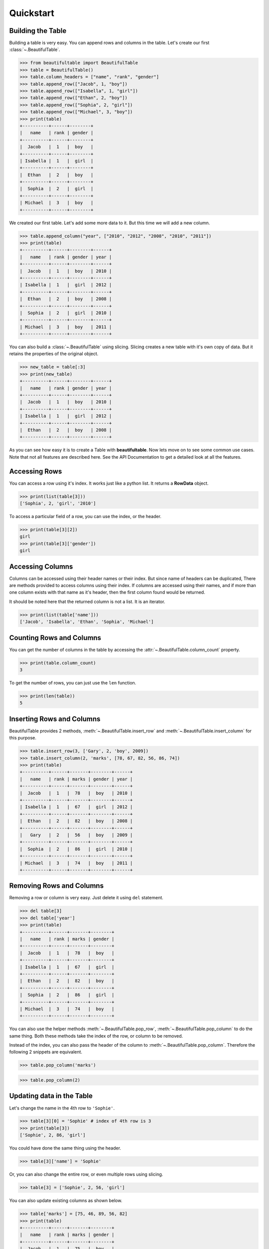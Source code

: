 *************************************************************************
Quickstart
*************************************************************************

=========================================================================
Building the Table
=========================================================================

Building a table is very easy. You can append rows and columns
in the table. Let's create our first :class:`~.BeautifulTable`.

.. code:: python

   >>> from beautifultable import BeautifulTable
   >>> table = BeautifulTable()
   >>> table.column_headers = ["name", "rank", "gender"]
   >>> table.append_row(["Jacob", 1, "boy"])
   >>> table.append_row(["Isabella", 1, "girl"])
   >>> table.append_row(["Ethan", 2, "boy"])
   >>> table.append_row(["Sophia", 2, "girl"])
   >>> table.append_row(["Michael", 3, "boy"])
   >>> print(table)
   +----------+------+--------+
   |   name   | rank | gender |
   +----------+------+--------+
   |  Jacob   |  1   |  boy   |
   +----------+------+--------+
   | Isabella |  1   |  girl  |
   +----------+------+--------+
   |  Ethan   |  2   |  boy   |
   +----------+------+--------+
   |  Sophia  |  2   |  girl  |
   +----------+------+--------+
   | Michael  |  3   |  boy   |
   +----------+------+--------+

We created our first table. Let's add some more data to it.
But this time we will add a new column.

.. code:: python

   >>> table.append_column("year", ["2010", "2012", "2008", "2010", "2011"])
   >>> print(table)
   +----------+------+--------+------+
   |   name   | rank | gender | year |
   +----------+------+--------+------+
   |  Jacob   |  1   |  boy   | 2010 |
   +----------+------+--------+------+
   | Isabella |  1   |  girl  | 2012 |
   +----------+------+--------+------+
   |  Ethan   |  2   |  boy   | 2008 |
   +----------+------+--------+------+
   |  Sophia  |  2   |  girl  | 2010 |
   +----------+------+--------+------+
   | Michael  |  3   |  boy   | 2011 |
   +----------+------+--------+------+

You can also build a :class:`~.BeautifulTable` using slicing. Slicing creates a
new table with it's own copy of data. But it retains the properties
of the original object.

.. code:: python

   >>> new_table = table[:3]
   >>> print(new_table)
   +----------+------+--------+------+
   |   name   | rank | gender | year |
   +----------+------+--------+------+
   |  Jacob   |  1   |  boy   | 2010 |
   +----------+------+--------+------+
   | Isabella |  1   |  girl  | 2012 |
   +----------+------+--------+------+
   |  Ethan   |  2   |  boy   | 2008 |
   +----------+------+--------+------+

As you can see how easy it is to create a Table with **beautifultable**.
Now lets move on to see some common use cases. Note that not all
features are described here. See the API Documentation to get a
detailed look at all the features.


=========================================================================
Accessing Rows
=========================================================================

You can access a row using it's index. It works just like a python
list. It returns a **RowData** object.

.. code:: python

   >>> print(list(table[3]))
   ['Sophia', 2, 'girl', '2010']

To access a particular field of a row, you can use the index, or the header.

.. code:: python

   >>> print(table[3][2])
   girl
   >>> print(table[3]['gender'])
   girl


=========================================================================
Accessing Columns
=========================================================================

Columns can be accessed using their header names or their index.
But since name of headers can be duplicated, There are methods
provided to access columns using their index. If columns are accessed
using their names, and if more than one column exists with that name
as it's header, then the first column found would be returned.

It should be noted here that the returned column is not a list. It is
an iterator.

.. code:: python

   >>> print(list(table['name']))
   ['Jacob', 'Isabella', 'Ethan', 'Sophia', 'Michael']

=========================================================================
Counting Rows and Columns
=========================================================================

You can get the number of columns in the table by accessing the
:attr:`~.BeautifulTable.column_count` property.

.. code:: python

   >>> print(table.column_count)
   3

To get the number of rows, you can just use the ``len`` function.

.. code:: python

   >>> print(len(table))
   5

=========================================================================
Inserting Rows and Columns
=========================================================================

BeautifulTable provides 2 methods, :meth:`~.BeautifulTable.insert_row` and
:meth:`~.BeautifulTable.insert_column` for this purpose.

.. code:: python

   >>> table.insert_row(3, ['Gary', 2, 'boy', 2009])
   >>> table.insert_column(2, 'marks', [78, 67, 82, 56, 86, 74])
   >>> print(table)
   +----------+------+-------+--------+------+
   |   name   | rank | marks | gender | year |
   +----------+------+-------+--------+------+
   |  Jacob   |  1   |  78   |  boy   | 2010 |
   +----------+------+-------+--------+------+
   | Isabella |  1   |  67   |  girl  | 2012 |
   +----------+------+-------+--------+------+
   |  Ethan   |  2   |  82   |  boy   | 2008 |
   +----------+------+-------+--------+------+
   |   Gary   |  2   |  56   |  boy   | 2009 |
   +----------+------+-------+--------+------+
   |  Sophia  |  2   |  86   |  girl  | 2010 |
   +----------+------+-------+--------+------+
   | Michael  |  3   |  74   |  boy   | 2011 |
   +----------+------+-------+--------+------+


=========================================================================
Removing Rows and Columns
=========================================================================

Removing a row or column is very easy. Just delete it using ``del``
statement.

.. code:: python

   >>> del table[3]
   >>> del table['year']
   >>> print(table)
   +----------+------+-------+--------+
   |   name   | rank | marks | gender |
   +----------+------+-------+--------+
   |  Jacob   |  1   |  78   |  boy   |
   +----------+------+-------+--------+
   | Isabella |  1   |  67   |  girl  |
   +----------+------+-------+--------+
   |  Ethan   |  2   |  82   |  boy   |
   +----------+------+-------+--------+
   |  Sophia  |  2   |  86   |  girl  |
   +----------+------+-------+--------+
   | Michael  |  3   |  74   |  boy   |
   +----------+------+-------+--------+

You can also use the helper methods :meth:`~.BeautifulTable.pop_row`,
:meth:`~.BeautifulTable.pop_column` to do the same thing. Both these
methods take the index of the row, or column to be removed.

Instead of the index, you can also pass the header of the column to
:meth:`~.BeautifulTable.pop_column`. Therefore the following 2
snippets are equivalent.

.. code:: python

   >>> table.pop_column('marks')

.. code:: python

   >>> table.pop_column(2)


=========================================================================
Updating data in the Table
=========================================================================

Let's change the name in the 4th row to ``'Sophie'``.

.. code:: python

   >>> table[3][0] = 'Sophie' # index of 4th row is 3
   >>> print(table[3])
   ['Sophie', 2, 86, 'girl']

You could have done the same thing using the header.

.. code:: python

   >>> table[3]['name'] = 'Sophie'


Or, you can also change the entire row, or even multiple rows
using slicing.

.. code:: python

   >>> table[3] = ['Sophie', 2, 56, 'girl']


You can also update existing columns as shown below.

.. code:: python

   >>> table['marks'] = [75, 46, 89, 56, 82]
   >>> print(table)
   +----------+------+-------+--------+
   |   name   | rank | marks | gender |
   +----------+------+-------+--------+
   |  Jacob   |  1   |  75   |  boy   |
   +----------+------+-------+--------+
   | Isabella |  1   |  46   |  girl  |
   +----------+------+-------+--------+
   |  Ethan   |  2   |  89   |  boy   |
   +----------+------+-------+--------+
   |  Sophie  |  2   |  56   |  girl  |
   +----------+------+-------+--------+
   | Michael  |  3   |  82   |  boy   |
   +----------+------+-------+--------+

The methods :meth:`~.BeautifulTable.update_row` and
:meth:`~.BeautifulTable.update_column` can be used to perform the operations
discussed in this section.

Note that you can only update existing columns but can't create
a new column using this method. For that you need to use the
methods :meth:`~.BeautifulTable.append_column` or
:meth:`~.BeautifulTable.insert_column`.


=========================================================================
Searching for rows or columns headers
=========================================================================

Cheking if a header is in the table.

.. code:: python

   >>> 'rank' in table
   True

Cheking if a row is in table

.. code:: python

   >>> ["Ethan", 2, 89, "boy"] in table
   True


=========================================================================
Sorting
=========================================================================

You can also :meth:`~.BeautifulTable.sort` the table based on a column by
specifying it's index or it's header.

.. code:: python

   >>> table.sort('name')
   >>> print(table)
   +----------+------+-------+--------+
   |   name   | rank | marks | gender |
   +----------+------+-------+--------+
   |  Ethan   |  2   |  89   |  boy   |
   +----------+------+-------+--------+
   | Isabella |  1   |  46   |  girl  |
   +----------+------+-------+--------+
   |  Jacob   |  1   |  75   |  boy   |
   +----------+------+-------+--------+
   | Michael  |  3   |  82   |  boy   |
   +----------+------+-------+--------+
   |  Sophie  |  2   |  56   |  girl  |
   +----------+------+-------+--------+

=========================================================================
Customizing the look of the Table
=========================================================================

-------------------------------------------------------------------------
Alignment
-------------------------------------------------------------------------

Let's change the way some columns are aligned in our table.

.. code:: python

   >>> table.column_alignments['name'] = BeautifulTable.ALIGN_LEFT
   >>> table.column_alignments['gender'] = BeautifulTable.ALIGN_RIGHT
   >>> print(table)
   +----------+------+--------+------+
   | name     | rank | gender | year |
   +----------+------+--------+------+
   | Jacob    |  1   |    boy | 2010 |
   +----------+------+--------+------+
   | Isabella |  1   |   girl | 2012 |
   +----------+------+--------+------+
   | Ethan    |  2   |    boy | 2008 |
   +----------+------+--------+------+
   | Sophia   |  2   |   girl | 2010 |
   +----------+------+--------+------+
   | Michael  |  3   |    boy | 2011 |
   +----------+------+--------+------+


-------------------------------------------------------------------------
Padding
-------------------------------------------------------------------------

You can change the padding for individual column similar to
the alignment.

.. code:: python

   >>> table.left_padding_widths['rank'] = 5
   >>> table.right_padding_widths['rank'] = 3
   >>> print(table)
   +----------+------------+--------+------+
   | name     |     rank   | gender | year |
   +----------+------------+--------+------+
   | Jacob    |      1     |    boy | 2010 |
   +----------+------------+--------+------+
   | Isabella |      1     |   girl | 2012 |
   +----------+------------+--------+------+
   | Ethan    |      2     |    boy | 2008 |
   +----------+------------+--------+------+
   | Sophia   |      2     |   girl | 2010 |
   +----------+------------+--------+------+
   | Michael  |      3     |    boy | 2011 |
   +----------+------------+--------+------+


You can use a helper method :meth:`~.BeautifulTable.set_padding_widths` to
set the left and right padding to a common value.


-------------------------------------------------------------------------
Styling
-------------------------------------------------------------------------

**beautifultable** comes with several predefined styles for various use cases.
You can use the :meth:`~.BeautifulTable.set_style` method to set the style
of the table. The following styles are available:

* **STYLE_DEFAULT**

  .. code:: python

     >>> table.set_style(BeautifulTable.STYLE_DEFAULT)
     >>> print(table)
     +----------+------+--------+
     |   name   | rank | gender |
     +----------+------+--------+
     |  Jacob   |  1   |  boy   |
     +----------+------+--------+
     | Isabella |  1   |  girl  |
     +----------+------+--------+
     |  Ethan   |  2   |  boy   |
     +----------+------+--------+
     |  Sophia  |  2   |  girl  |
     +----------+------+--------+
     | Michael  |  3   |  boy   |
     +----------+------+--------+

* **STYLE_NONE**

  .. code:: python

     >>> table.set_style(BeautifulTable.STYLE_NONE)
     >>> print(table)
        name    rank  gender
       Jacob     1     boy
      Isabella   1     girl
       Ethan     2     boy
       Sophia    2     girl
      Michael    3     boy

* **STYLE_DOTTED**

  .. code:: python

     >>> table.set_style(BeautifulTable.STYLE_DOTTED)
     >>> print(table)
     ............................
     :   name   : rank : gender :
     ............................
     :  Jacob   :  1   :  boy   :
     : Isabella :  1   :  girl  :
     :  Ethan   :  2   :  boy   :
     :  Sophia  :  2   :  girl  :
     : Michael  :  3   :  boy   :
     ............................

* **STYLE_SEPARATED**

  .. code:: python

     >>> table.set_style(BeautifulTable.STYLE_SEPARATED)
     >>> print(table)
     +==========+======+========+
     |   name   | rank | gender |
     +==========+======+========+
     |  Jacob   |  1   |  boy   |
     +----------+------+--------+
     | Isabella |  1   |  girl  |
     +----------+------+--------+
     |  Ethan   |  2   |  boy   |
     +----------+------+--------+
     |  Sophia  |  2   |  girl  |
     +----------+------+--------+
     | Michael  |  3   |  boy   |
     +----------+------+--------+

* **STYLE_COMPACT**

  .. code:: python

     >>> table.set_style(BeautifulTable.STYLE_COMPACT)
     >>> print(table)
        name     rank   gender
     ---------- ------ --------
       Jacob      1      boy
      Isabella    1      girl
       Ethan      2      boy
       Sophia     2      girl
      Michael     3      boy

* **STYLE_MYSQL**

  .. code:: python

     >>> table.set_style(BeautifulTable.STYLE_MYSQL)
     >>> print(table)  # Yes, the default style is same as this style
     +----------+------+--------+
     |   name   | rank | gender |
     +----------+------+--------+
     |  Jacob   |  1   |  boy   |
     +----------+------+--------+
     | Isabella |  1   |  girl  |
     +----------+------+--------+
     |  Ethan   |  2   |  boy   |
     +----------+------+--------+
     |  Sophia  |  2   |  girl  |
     +----------+------+--------+
     | Michael  |  3   |  boy   |
     +----------+------+--------+

* **STYLE_MARKDOWN**

  .. code:: python

     >>> table.set_style(BeautifulTable.STYLE_MARKDOWN)
     >>> print(table)  # Markdown alignment not supported currently
     |   name   | rank | gender |
     |----------|------|--------|
     |  Jacob   |  1   |  boy   |
     | Isabella |  1   |  girl  |
     |  Ethan   |  2   |  boy   |
     |  Sophia  |  2   |  girl  |
     | Michael  |  3   |  boy   |

* **STYLE_RESTRUCTURED_TEXT**

  .. code:: python

     >>> table.set_style(BeautifulTable.STYLE_RESTRUCTURED_TEXT)
     >>> print(table)
     ========== ====== ========
        name     rank   gender
     ========== ====== ========
       Jacob      1      boy
      Isabella    1      girl
       Ethan      2      boy
       Sophia     2      girl
      Michael     3      boy
     ========== ====== ========

For more finer customization, you can change what characters are used to draw
various parts of the table. Here we show you an example of how you can use
this feature. You can read the API Reference for more details.

.. code:: python

   >>> table.left_border_char = 'o'
   >>> table.right_border_char = 'o'
   >>> table.top_border_char = '<~>'
   >>> table.bottom_border_char = '='
   >>> table.header_separator_char = '^'
   >>> table.row_separator_char = ''
   >>> table.intersection_char = ''
   >>> table.column_separator_char = ':'
   >>> print(table)
   <~><~><~><~><~><~><~><~><~><~><~><~
   o name     : rank : gender : year o
   ^^^^^^^^^^^^^^^^^^^^^^^^^^^^^^^^^^^
   o Jacob    :  1   :    boy : 2010 o
   o Isabella :  1   :   girl : 2012 o
   o Ethan    :  2   :    boy : 2008 o
   o Sophia   :  2   :   girl : 2010 o
   o Michael  :  3   :    boy : 2011 o
   ===================================

As you can see, you can change quite a lot about your *BeautifulTable* instance.
For further sections, We switch the look of the table to *default* again.

-------------------------------------------------------------------------
Colored Tables
-------------------------------------------------------------------------

**beautifultable** comes with out of the box support for colored tables using
ansi escape sequences. You can also use any library which makes use of
these sequences to produce colored text output.

.. code:: python

   >>> table.append_row([colored("John", 'red'), 4, colored("boy", 'blue')])
   >>> print(table)

.. raw:: html

   <p style="font-family: monospace; background-color: #eeffcc;">
   +----------+------+--------+<br />
   |&nbsp;&nbsp; name&nbsp;&nbsp; | rank | gender |<br />
   +----------+------+--------+<br />
   |&nbsp; Jacob&nbsp;&nbsp; |&nbsp; 1 &nbsp; |&nbsp; boy&nbsp;&nbsp; |<br />
   +----------+------+--------+<br />
   | Isabella |&nbsp; 1&nbsp;&nbsp; |&nbsp; girl&nbsp; |<br />
   +----------+------+--------+<br />
   |&nbsp; Ethan&nbsp;&nbsp; |&nbsp; 2&nbsp;&nbsp; |&nbsp; boy&nbsp;&nbsp; |<br />
   +----------+------+--------+<br />
   |&nbsp; Sophia&nbsp; |&nbsp; 2&nbsp;&nbsp; |&nbsp; girl&nbsp; |<br />
   +----------+------+--------+<br />
   | Michael&nbsp; |&nbsp; 3&nbsp;&nbsp; |&nbsp; boy&nbsp;&nbsp; |<br />
   +----------+------+--------+<br />
   |&nbsp;&nbsp; <span style="color: #ff0000;">John</span>&nbsp;&nbsp; |&nbsp; 4&nbsp;&nbsp; |&nbsp; <span style="color: #0000ff;">boy</span>&nbsp;&nbsp; |<br />
   +----------+------+--------+
   </p>

You can also use these sequences for making texts bold, italics, etc.

-------------------------------------------------------------------------
Paragraphs
-------------------------------------------------------------------------

A cell can contain multiple paragraphs such that each one start from
a new line. **beautifultable** parses ``\n`` as a paragraph change.

.. code:: python

   >>> new_table = BeautifulTable(max_width=40)
   >>> new_table.column_headers = ["Heading 1", "Heading 2"]
   >>> new_table.append_row(["first Line\nsecond Line", "single line"])
   >>> new_table.append_row(["first Line\nsecond Line\nthird Line", "first Line\nsecond Line"])
   >>> new_table.append_row(["single line", "this is a very long first line\nThis is a very long second line"])
   >>> print(new_table)
   +-------------+------------------------+
   |  Heading 1  |       Heading 2        |
   +-------------+------------------------+
   | first Line  |      single line       |
   | second Line |                        |
   +-------------+------------------------+
   | first Line  |       first Line       |
   | second Line |      second Line       |
   | third Line  |                        |
   +-------------+------------------------+
   | single line | this is a very long fi |
   |             |        rst line        |
   |             | This is a very long se |
   |             |       cond line        |
   +-------------+------------------------+

-------------------------------------------------------------------------
Subtables
-------------------------------------------------------------------------

You can even render a :class:`~.BeautifulTable` instance inside another
table. To do that, just pass the table as any regular text and it just
works.

.. code:: python

   >>> subtable = BeautifulTable()
   >>> subtable.column_headers = ["name", "rank", "gender"]
   >>> subtable.append_row(["Jacob", 1, "boy"])
   >>> subtable.append_row(["Isabella", 1, "girl"])
   >>> parent_table = BeautifulTable()
   >>> parent_table.column_headers = ["Heading 1", "Heading 2"]
   >>> parent_table.append_row(["Sample text", "Another sample text"])
   >>> parent_table.append_row([subtable, "More sample text"])
   >>> print(parent_table)
   +------------------------------+---------------------+
   |          Heading 1           |      Heading 2      |
   +------------------------------+---------------------+
   |         Sample text          | Another sample text |
   +------------------------------+---------------------+
   | +----------+------+--------+ |  More sample text   |
   | |   name   | rank | gender | |                     |
   | +----------+------+--------+ |                     |
   | |  Jacob   |  1   |  boy   | |                     |
   | +----------+------+--------+ |                     |
   | | Isabella |  1   |  girl  | |                     |
   | +----------+------+--------+ |                     |
   +------------------------------+---------------------+

You can do much more with BeautifulTable but this much should give you a
good start. Those of you who are interested to have more control can
read the API Documentation.
